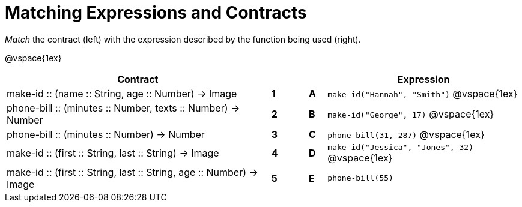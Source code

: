 = Matching Expressions and Contracts

_Match_ the contract (left) with the expression described by the function being used (right). 

@vspace{1ex}
[cols=">.^15a,^.^1a,1,^.^1a,.^11a",stripes="none",grid="none",frame="none", options="header"]
|===
|  Contract|  || |Expression
| make-id +::+ (name +::+ String, age +::+ Number) -> Image
| *1* || *A* |`make-id("Hannah", "Smith")`
@vspace{1ex}
| phone-bill +::+ (minutes +::+ Number, texts +::+ Number) -> Number
| *2*||*B*| `make-id("George", 17)`           
@vspace{1ex}
| phone-bill +::+ (minutes +::+ Number) -> Number
|*3*||*C* | `phone-bill(31, 287)` 
@vspace{1ex}
| make-id +::+ (first +::+ String, last +::+ String) -> Image
|*4*||*D* | `make-id("Jessica", "Jones", 32)`
@vspace{1ex}
| make-id +::+ (first +::+ String, last +::+ String, age +::+ Number) -> Image
|*5*||*E* | `phone-bill(55)`

|===